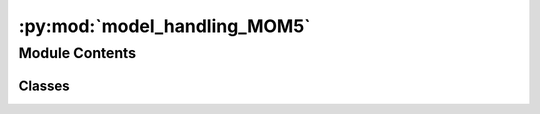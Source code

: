 :py:mod:`model_handling_MOM5`
=============================

.. py:module:: model_handling_MOM5


Module Contents
---------------

Classes
~~~~~~~

.. autoapisummary::

   model_handling_MOM5.ModelHandler




.. py:class:: ModelHandler(global_settings, my_directory)

   Bases: :py:obj:`model_handling.ModelHandlerBase`

   Base class for all specific model handler.

   This constructor must be called in the constructor of the child class as e.g.
   `ModelHandlerBase.__init__(self, model_handling.ModelTypes.bottom, global_settings, my_directory)`
   The child class must be implmented as `ModelHandler` in a python module called `model_handling_ABCD.py` 
   where `ABCD` is a four letter acronym of your model.

   :param global_settings:         Object containing the global settings
   :type global_settings:          class:`GlobalSettings` 

   :param my_directory:            Name of the model's input folder, usually model_domain, e.g. MOM5_Baltic. IMPORTANT: model names can only have four letters as e.g. MOM5, CCLM, GETM etc.
   :type my_directory:             str
                                   
   :param model_type:              Must be one of attributes of class `ModelTypes`
   :type model_type:               str

   .. py:method:: create_work_directory(self, work_directory_root, start_date, end_date)

      Method to perform model-specific steps for creating the work directory.

      This method is overwritten by the child class and will be called after 
      the work directory has been created and the content of the input folder has been copied to that work directory.

      It should typically do:

      * Copy the executable(s) to the work directory (not into subfolders)

      * Apply current start date and end date to input files

      :param work_directory_root:     Is the local work directory common to all models, thus it is one lvel above my_directory
      :type work_directory_root:      str

      :param start_date:              Start date of the current working period, format YYYYMMDD, e.g. 20220325 for the 25th of March 2022
      :type start_date:               str 
                                      
      :param end_date:                End date of the current working period, format YYYYMMDD, e.g. 20220325 for the 25th of March 2022
      :type end_date:                 str


   .. py:method:: check_for_success(self, work_directory_root, start_date, end_date)

      Method to check if model run was successful or not.

      This method is overwritten by the child class and will be called after 
      the MPI task has finished.

      It should typically do:

      * Check for the existence of some specific output files.

      :param work_directory_root:     Is the local work directory common to all models, thus it is one lvel above my_directory
      :type work_directory_root:      str

      :param start_date:              Start date of the current working period, format YYYYMMDD, e.g. 20220325 for the 25th of March 2022
      :type start_date:               str 
                                      
      :param end_date:                End date of the current working period, format YYYYMMDD, e.g. 20220325 for the 25th of March 2022
      :type end_date:                 str

      :return:                        `True` if model has finished successfully, `False` otherwise
      :rtype:                         bool        


   .. py:method:: move_results(self, work_directory_root, start_date, end_date)

      Method to move results from work to output folder.

      This method is overwritten by the child class and will be called after 
      the check_for_success method has returned `True`.

      It should typically do:

      * Move all files you want to keep that are used or produced by your model.

      :param work_directory_root:     Is the local work directory common to all models, thus it is one lvel above my_directory
      :type work_directory_root:      str

      :param start_date:              Start date of the current working period, format YYYYMMDD, e.g. 20220325 for the 25th of March 2022
      :type start_date:               str 
                                      
      :param end_date:                End date of the current working period, format YYYYMMDD, e.g. 20220325 for the 25th of March 2022
      :type end_date:                 str      


   .. py:method:: grid_convert_to_SCRIP(self)


   .. py:method:: get_model_executable(self)

      Method to get the name of the model's excutable.

      This method is overwritten by the child class and will be called when the MPI run script is created.

      It should typically do:

      * Return the name of the executable that is located in your work directory after create_work_directory has been called. 
                                                          
      :return:                        Name of the excutable, e.g. "fms_MOM_SIS.x"
      :rtype:                         str


   .. py:method:: get_num_threads(self)

      Method to get the number of threads the model is using.

      This method is overwritten by the child class and will be called when the paralleization layout is created.

      It should typically do:

      * Return the number of threads using e.g. settings in the model's input files. 
                                      
      :return:                        Number of used threads
      :rtype:                         int    



